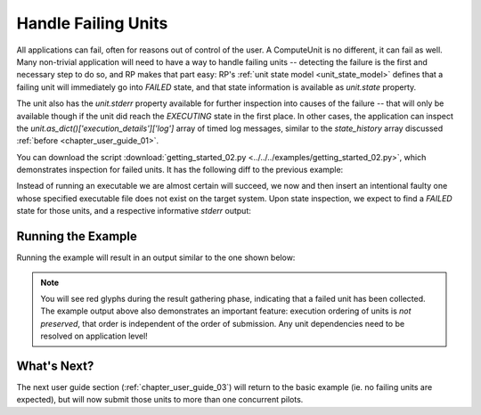 
.. _chapter_user_guide_02:

********************
Handle Failing Units
********************

All applications can fail, often for reasons out of control of the user.
A ComputeUnit is no different, it can fail as well.  Many non-trivial
application will need to have a way to handle failing units -- detecting the
failure is the first and necessary step to do so, and RP makes that part easy:
RP's :ref:`unit state model <unit_state_model>` defines that a failing unit will
immediately go into `FAILED` state, and that state information is available as
`unit.state` property.  

The unit also has the `unit.stderr` property available for further inspection
into causes of the failure -- that will only be available though if the unit did
reach the `EXECUTING` state in the first place.  In other cases, the application
can inspect the `unit.as_dict()['execution_details']['log']` array of timed log
messages, similar to the `state_history` array discussed :ref:`before
<chapter_user_guide_01>`.


You can download the script :download:`getting_started_02.py
<../../../examples/getting_started_02.py>`, which demonstrates inspection for
failed units.  It has the following diff to the previous example:


.. image:: getting_started_01_02.png

Instead of running an executable we are almost certain will succeed, we now and
then insert an intentional faulty one whose specified executable file does not
exist on the target system.  Upon state inspection, we expect to find a `FAILED`
state for those units, and a respective informative `stderr` output:


Running the Example
-------------------

Running the example will result in an output similar to the one shown below:

.. image:: getting_started_02.png

.. note:: You will see red glyphs during the result gathering phase, indicating
    that a failed unit has been collected.  The example output above also
    demonstrates an important feature: execution ordering of units is *not
    preserved*, that order is independent of the order of submission.  Any unit
    dependencies need to be resolved on application level!

What's Next?
------------

The next user guide section (:ref:`chapter_user_guide_03`) will return to the
basic example (ie. no failing units are expected), but will now submit those
units to more than one concurrent pilots.

